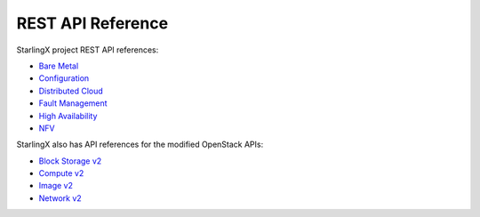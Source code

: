 ==================
REST API Reference
==================

StarlingX project REST API references:

* `Bare Metal <stx-metal/index.html>`__
* `Configuration <stx-config/index.html>`__
* `Distributed Cloud <stx-distcloud/index.html>`__
* `Fault Management <stx-fault/index.html>`__
* `High Availability <stx-ha/index.html>`__
* `NFV <stx-nfv/index.html>`__

StarlingX also has API references for the modified OpenStack APIs:

* `Block Storage v2 <stx-docs/api-ref-blockstorage-v2-cgcs-ext.html>`__
* `Compute v2 <stx-docs/api-ref-compute-v2-cgcs-ext.html>`__
* `Image v2 <stx-docs/api-ref-image-v2-cgcs-ext.html>`__
* `Network v2 <stx-docs/api-ref-networking-v2-cgcs-ext.html>`__
